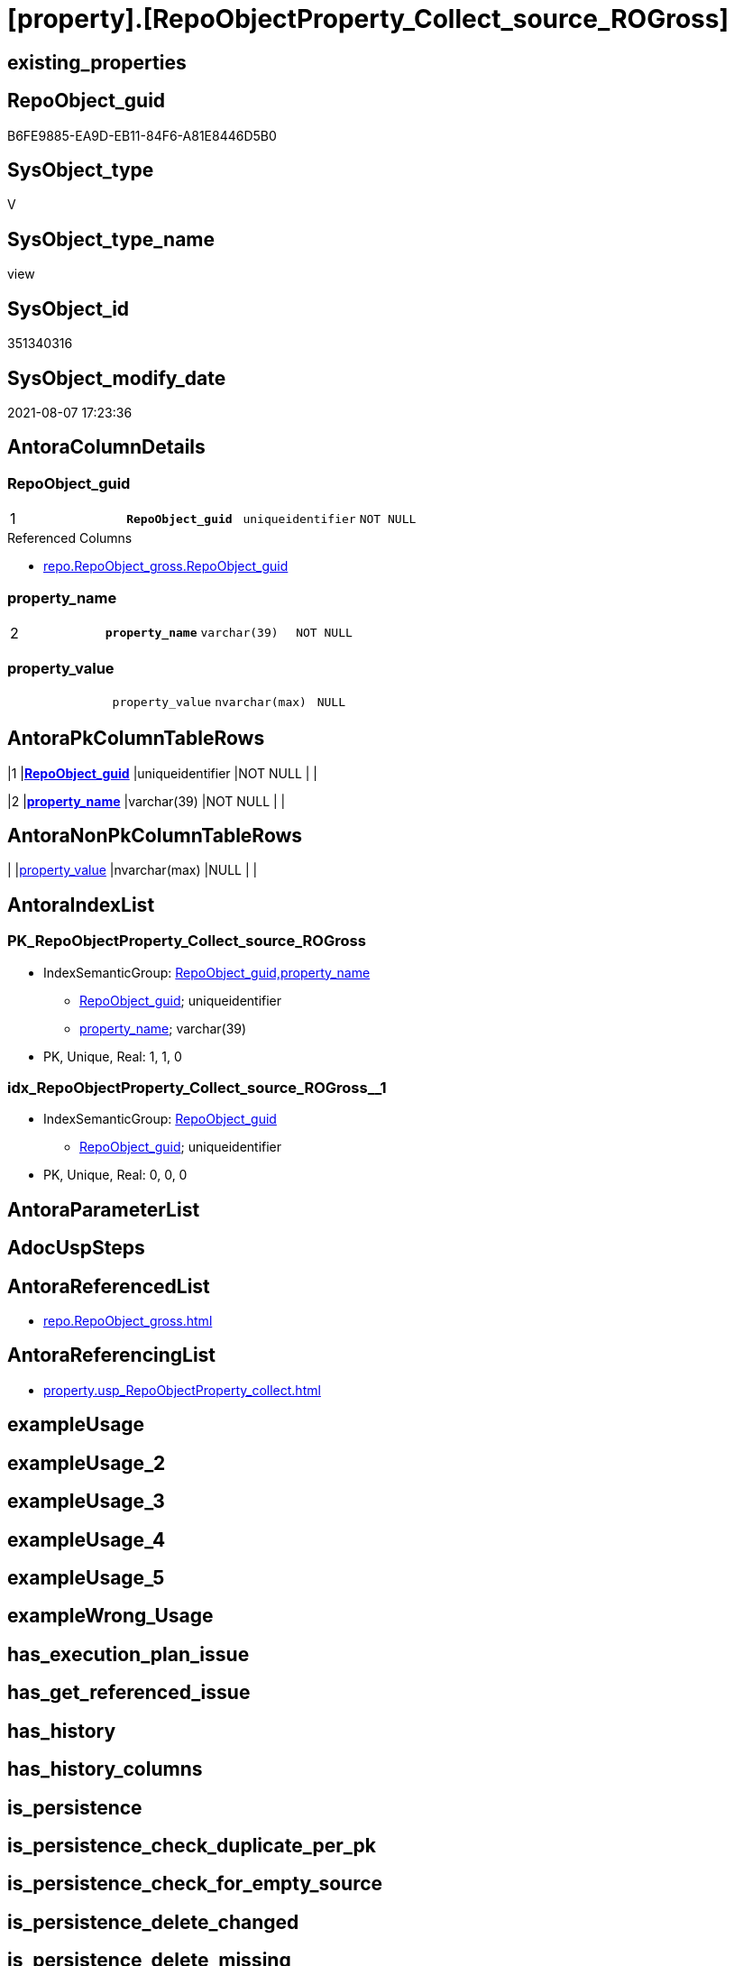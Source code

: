 = [property].[RepoObjectProperty_Collect_source_ROGross]

== existing_properties

// tag::existing_properties[]
:ExistsProperty--antorareferencedlist:
:ExistsProperty--antorareferencinglist:
:ExistsProperty--pk_index_guid:
:ExistsProperty--pk_indexpatterncolumndatatype:
:ExistsProperty--pk_indexpatterncolumnname:
:ExistsProperty--pk_indexsemanticgroup:
:ExistsProperty--referencedobjectlist:
:ExistsProperty--sql_modules_definition:
:ExistsProperty--FK:
:ExistsProperty--AntoraIndexList:
:ExistsProperty--Columns:
// end::existing_properties[]

== RepoObject_guid

// tag::RepoObject_guid[]
B6FE9885-EA9D-EB11-84F6-A81E8446D5B0
// end::RepoObject_guid[]

== SysObject_type

// tag::SysObject_type[]
V 
// end::SysObject_type[]

== SysObject_type_name

// tag::SysObject_type_name[]
view
// end::SysObject_type_name[]

== SysObject_id

// tag::SysObject_id[]
351340316
// end::SysObject_id[]

== SysObject_modify_date

// tag::SysObject_modify_date[]
2021-08-07 17:23:36
// end::SysObject_modify_date[]

== AntoraColumnDetails

// tag::AntoraColumnDetails[]
[[column-RepoObject_guid]]
=== RepoObject_guid

[cols="d,m,m,m,m,d"]
|===
|1
|*RepoObject_guid*
|uniqueidentifier
|NOT NULL
|
|
|===

.Referenced Columns
--
* xref:repo.RepoObject_gross.adoc#column-RepoObject_guid[+repo.RepoObject_gross.RepoObject_guid+]
--


[[column-property_name]]
=== property_name

[cols="d,m,m,m,m,d"]
|===
|2
|*property_name*
|varchar(39)
|NOT NULL
|
|
|===


[[column-property_value]]
=== property_value

[cols="d,m,m,m,m,d"]
|===
|
|property_value
|nvarchar(max)
|NULL
|
|
|===


// end::AntoraColumnDetails[]

== AntoraPkColumnTableRows

// tag::AntoraPkColumnTableRows[]
|1
|*<<column-RepoObject_guid>>*
|uniqueidentifier
|NOT NULL
|
|

|2
|*<<column-property_name>>*
|varchar(39)
|NOT NULL
|
|


// end::AntoraPkColumnTableRows[]

== AntoraNonPkColumnTableRows

// tag::AntoraNonPkColumnTableRows[]


|
|<<column-property_value>>
|nvarchar(max)
|NULL
|
|

// end::AntoraNonPkColumnTableRows[]

== AntoraIndexList

// tag::AntoraIndexList[]

[[index-PK_RepoObjectProperty_Collect_source_ROGross]]
=== PK_RepoObjectProperty_Collect_source_ROGross

* IndexSemanticGroup: xref:index/IndexSemanticGroup.adoc#_repoobject_guid,property_name[RepoObject_guid,property_name]
+
--
* <<column-RepoObject_guid>>; uniqueidentifier
* <<column-property_name>>; varchar(39)
--
* PK, Unique, Real: 1, 1, 0


[[index-idx_RepoObjectProperty_Collect_source_ROGross_1]]
=== idx_RepoObjectProperty_Collect_source_ROGross++__++1

* IndexSemanticGroup: xref:index/IndexSemanticGroup.adoc#_repoobject_guid[RepoObject_guid]
+
--
* <<column-RepoObject_guid>>; uniqueidentifier
--
* PK, Unique, Real: 0, 0, 0

// end::AntoraIndexList[]

== AntoraParameterList

// tag::AntoraParameterList[]

// end::AntoraParameterList[]

== AdocUspSteps

// tag::adocuspsteps[]

// end::adocuspsteps[]


== AntoraReferencedList

// tag::antorareferencedlist[]
* xref:repo.RepoObject_gross.adoc[]
// end::antorareferencedlist[]


== AntoraReferencingList

// tag::antorareferencinglist[]
* xref:property.usp_RepoObjectProperty_collect.adoc[]
// end::antorareferencinglist[]


== exampleUsage

// tag::exampleusage[]

// end::exampleusage[]


== exampleUsage_2

// tag::exampleusage_2[]

// end::exampleusage_2[]


== exampleUsage_3

// tag::exampleusage_3[]

// end::exampleusage_3[]


== exampleUsage_4

// tag::exampleusage_4[]

// end::exampleusage_4[]


== exampleUsage_5

// tag::exampleusage_5[]

// end::exampleusage_5[]


== exampleWrong_Usage

// tag::examplewrong_usage[]

// end::examplewrong_usage[]


== has_execution_plan_issue

// tag::has_execution_plan_issue[]

// end::has_execution_plan_issue[]


== has_get_referenced_issue

// tag::has_get_referenced_issue[]

// end::has_get_referenced_issue[]


== has_history

// tag::has_history[]

// end::has_history[]


== has_history_columns

// tag::has_history_columns[]

// end::has_history_columns[]


== is_persistence

// tag::is_persistence[]

// end::is_persistence[]


== is_persistence_check_duplicate_per_pk

// tag::is_persistence_check_duplicate_per_pk[]

// end::is_persistence_check_duplicate_per_pk[]


== is_persistence_check_for_empty_source

// tag::is_persistence_check_for_empty_source[]

// end::is_persistence_check_for_empty_source[]


== is_persistence_delete_changed

// tag::is_persistence_delete_changed[]

// end::is_persistence_delete_changed[]


== is_persistence_delete_missing

// tag::is_persistence_delete_missing[]

// end::is_persistence_delete_missing[]


== is_persistence_insert

// tag::is_persistence_insert[]

// end::is_persistence_insert[]


== is_persistence_truncate

// tag::is_persistence_truncate[]

// end::is_persistence_truncate[]


== is_persistence_update_changed

// tag::is_persistence_update_changed[]

// end::is_persistence_update_changed[]


== is_repo_managed

// tag::is_repo_managed[]

// end::is_repo_managed[]


== microsoft_database_tools_support

// tag::microsoft_database_tools_support[]

// end::microsoft_database_tools_support[]


== MS_Description

// tag::ms_description[]

// end::ms_description[]


== persistence_source_RepoObject_fullname

// tag::persistence_source_repoobject_fullname[]

// end::persistence_source_repoobject_fullname[]


== persistence_source_RepoObject_fullname2

// tag::persistence_source_repoobject_fullname2[]

// end::persistence_source_repoobject_fullname2[]


== persistence_source_RepoObject_guid

// tag::persistence_source_repoobject_guid[]

// end::persistence_source_repoobject_guid[]


== persistence_source_RepoObject_xref

// tag::persistence_source_repoobject_xref[]

// end::persistence_source_repoobject_xref[]


== pk_index_guid

// tag::pk_index_guid[]
0E77EB3A-5F9F-EB11-84F8-A81E8446D5B0
// end::pk_index_guid[]


== pk_IndexPatternColumnDatatype

// tag::pk_indexpatterncolumndatatype[]
uniqueidentifier,varchar(39)
// end::pk_indexpatterncolumndatatype[]


== pk_IndexPatternColumnName

// tag::pk_indexpatterncolumnname[]
RepoObject_guid,property_name
// end::pk_indexpatterncolumnname[]


== pk_IndexSemanticGroup

// tag::pk_indexsemanticgroup[]
RepoObject_guid,property_name
// end::pk_indexsemanticgroup[]


== ReferencedObjectList

// tag::referencedobjectlist[]
* [repo].[RepoObject_gross]
// end::referencedobjectlist[]


== usp_persistence_RepoObject_guid

// tag::usp_persistence_repoobject_guid[]

// end::usp_persistence_repoobject_guid[]


== UspExamples

// tag::uspexamples[]

// end::uspexamples[]


== UspParameters

// tag::uspparameters[]

// end::uspparameters[]


== sql_modules_definition

// tag::sql_modules_definition[]
[source,sql]
----

CREATE View [property].[RepoObjectProperty_Collect_source_ROGross]
As
Select
    ro.RepoObject_guid
  , property_name  = p_names.property_name
  , property_value = Case p_names.property_name
                         When 'pk_index_guid'
                             Then
                             Cast(ro.pk_index_guid As NVarchar(Max))
                         When 'pk_IndexPatternColumnDatatype'
                             Then
                             Cast(ro.pk_IndexPatternColumnDatatype As NVarchar(Max))
                         When 'pk_IndexPatternColumnName'
                             Then
                             Cast(ro.pk_IndexPatternColumnName As NVarchar(Max))
                         When 'pk_IndexSemanticGroup'
                             Then
                             Cast(ro.pk_IndexSemanticGroup As NVarchar(Max))
                         When 'is_repo_managed'
                             Then
                             Cast(ro.is_repo_managed As NVarchar(Max))
                         When 'usp_persistence_RepoObject_guid'
                             Then
                             Cast(ro.usp_persistence_RepoObject_guid As NVarchar(Max))
                         When 'persistence_source_RepoObject_guid'
                             Then
                             Cast(ro.persistence_source_RepoObject_guid As NVarchar(Max))
                         When 'persistence_source_RepoObject_fullname'
                             Then
                             Cast(ro.persistence_source_RepoObject_fullname As NVarchar(Max))
                         When 'persistence_source_RepoObject_fullname2'
                             Then
                             Cast(ro.persistence_source_RepoObject_fullname2 As NVarchar(Max))
                         When 'persistence_source_RepoObject_xref'
                             Then
                             Cast(ro.persistence_source_RepoObject_xref As NVarchar(Max))
                         When 'has_history'
                             Then
                             Cast(ro.has_history As NVarchar(Max))
                         When 'has_history_columns'
                             Then
                             Cast(ro.has_history_columns As NVarchar(Max))
                         When 'is_persistence'
                             Then
                             Cast(ro.is_persistence As NVarchar(Max))
                         When 'is_persistence_check_duplicate_per_pk'
                             Then
                             Cast(ro.is_persistence_check_duplicate_per_pk As NVarchar(Max))
                         When 'is_persistence_check_for_empty_source'
                             Then
                             Cast(ro.is_persistence_check_for_empty_source As NVarchar(Max))
                         When 'is_persistence_delete_missing'
                             Then
                             Cast(ro.is_persistence_delete_missing As NVarchar(Max))
                         When 'is_persistence_delete_changed'
                             Then
                             Cast(ro.is_persistence_delete_changed As NVarchar(Max))
                         When 'is_persistence_insert'
                             Then
                             Cast(ro.is_persistence_insert As NVarchar(Max))
                         When 'is_persistence_truncate'
                             Then
                             Cast(ro.is_persistence_truncate As NVarchar(Max))
                         When 'is_persistence_update_changed'
                             Then
                             Cast(ro.is_persistence_update_changed As NVarchar(Max))
                         When 'history_schema_name'
                             Then
                             Cast(ro.history_schema_name As NVarchar(Max))
                         When 'history_table_name'
                             Then
                             Cast(ro.history_table_name As NVarchar(Max))
                         When 'AntoraReferencedList'
                             Then
                             Cast(ro.AntoraReferencedList As NVarchar(Max))
                         When 'AntoraReferencingList'
                             Then
                             Cast(ro.AntoraReferencingList As NVarchar(Max))
                         When 'has_execution_plan_issue'
                             Then
                             Cast(ro.has_execution_plan_issue As NVarchar(Max))
                         When 'has_get_referenced_issue'
                             Then
                             Cast(ro.has_get_referenced_issue As NVarchar(Max))
                     End
From
    repo.RepoObject_gross ro
    Cross Join
    (
        Values
            ( 'pk_index_guid' )
          , ( 'pk_IndexPatternColumnDatatype' )
          , ( 'pk_IndexPatternColumnName' )
          , ( 'pk_IndexSemanticGroup' )
          , ( 'is_repo_managed' )
          , ( 'usp_persistence_RepoObject_guid' )
          , ( 'persistence_source_RepoObject_guid' )
          , ( 'persistence_source_RepoObject_fullname' )
          , ( 'persistence_source_RepoObject_fullname2' )
          , ( 'persistence_source_RepoObject_xref' )
          , ( 'has_history' )
          , ( 'has_history_columns' )
          , ( 'is_persistence' )
          , ( 'is_persistence_check_duplicate_per_pk' )
          , ( 'is_persistence_check_for_empty_source' )
          , ( 'is_persistence_delete_missing' )
          , ( 'is_persistence_delete_changed' )
          , ( 'is_persistence_insert' )
          , ( 'is_persistence_truncate' )
          , ( 'is_persistence_update_changed' )
          , ( 'history_schema_name' )
          , ( 'history_table_name' )
          , ( 'AntoraReferencedList' )
          , ( 'AntoraReferencingList' )
          , ( 'has_execution_plan_issue' )
          , ( 'has_get_referenced_issue' )
    )                     p_names ( property_name )
Where
    Not RepoObject_guid Is Null;

----
// end::sql_modules_definition[]


